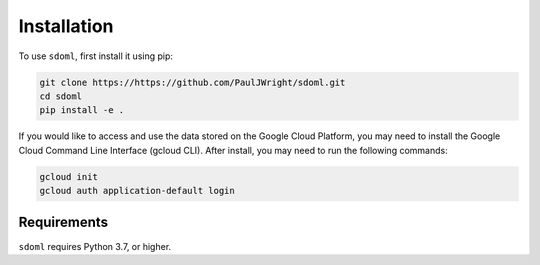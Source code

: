 .. _installation:

============
Installation
============


To use ``sdoml``, first install it using pip:

.. code-block:: console

   git clone https://https://github.com/PaulJWright/sdoml.git
   cd sdoml
   pip install -e .

If you would like to access and use the data stored on the Google Cloud Platform, you may need to install the Google Cloud Command Line Interface (gcloud CLI). After install, you may need to run the following commands:

.. code-block:: console

   gcloud init
   gcloud auth application-default login

Requirements
============

``sdoml`` requires Python 3.7, or higher.
